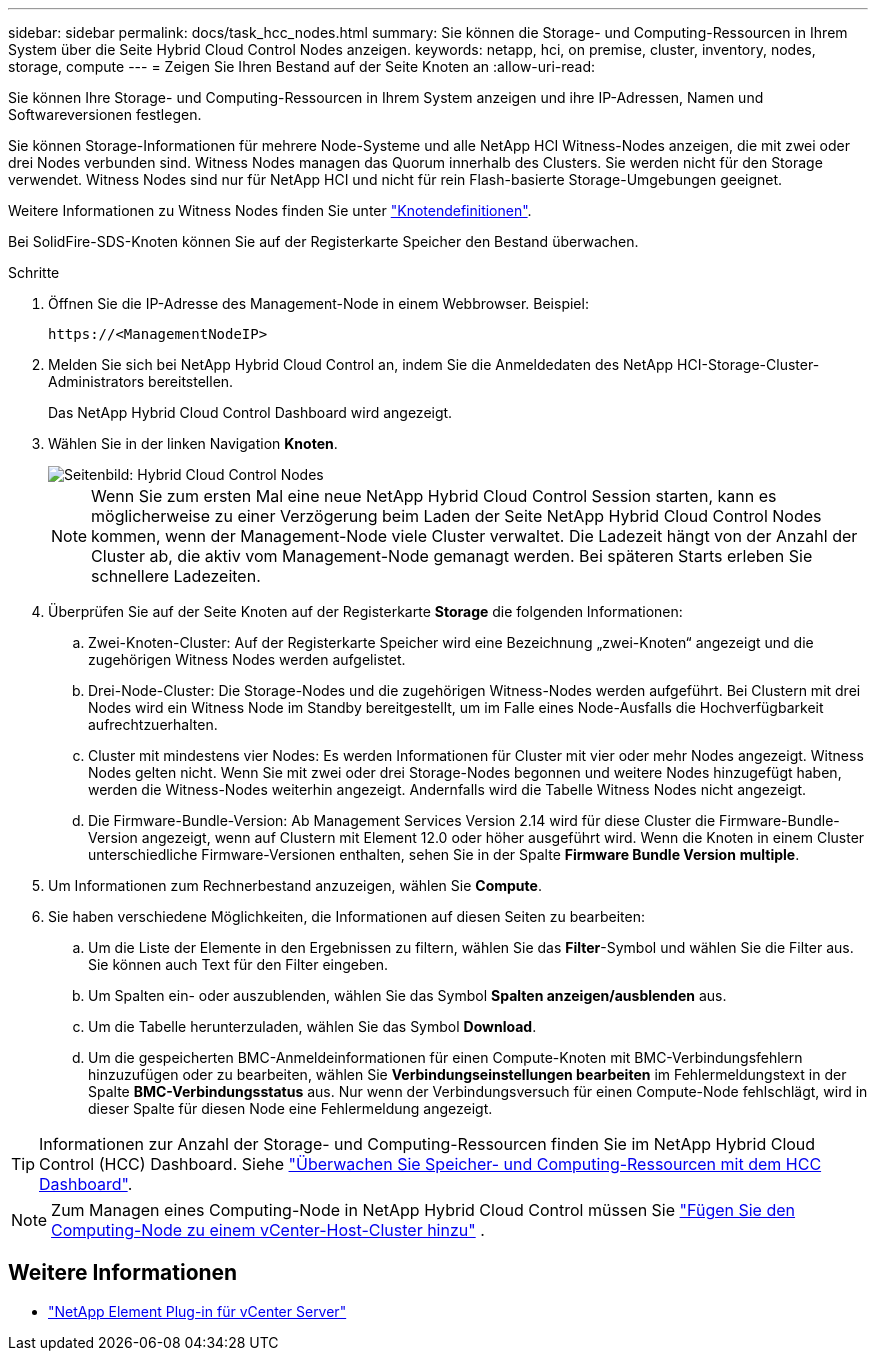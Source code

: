 ---
sidebar: sidebar 
permalink: docs/task_hcc_nodes.html 
summary: Sie können die Storage- und Computing-Ressourcen in Ihrem System über die Seite Hybrid Cloud Control Nodes anzeigen. 
keywords: netapp, hci, on premise, cluster, inventory, nodes, storage, compute 
---
= Zeigen Sie Ihren Bestand auf der Seite Knoten an
:allow-uri-read: 


[role="lead"]
Sie können Ihre Storage- und Computing-Ressourcen in Ihrem System anzeigen und ihre IP-Adressen, Namen und Softwareversionen festlegen.

Sie können Storage-Informationen für mehrere Node-Systeme und alle NetApp HCI Witness-Nodes anzeigen, die mit zwei oder drei Nodes verbunden sind. Witness Nodes managen das Quorum innerhalb des Clusters. Sie werden nicht für den Storage verwendet. Witness Nodes sind nur für NetApp HCI und nicht für rein Flash-basierte Storage-Umgebungen geeignet.

Weitere Informationen zu Witness Nodes finden Sie unter link:concept_hci_nodes.html["Knotendefinitionen"].

Bei SolidFire-SDS-Knoten können Sie auf der Registerkarte Speicher den Bestand überwachen.

.Schritte
. Öffnen Sie die IP-Adresse des Management-Node in einem Webbrowser. Beispiel:
+
[listing]
----
https://<ManagementNodeIP>
----
. Melden Sie sich bei NetApp Hybrid Cloud Control an, indem Sie die Anmeldedaten des NetApp HCI-Storage-Cluster-Administrators bereitstellen.
+
Das NetApp Hybrid Cloud Control Dashboard wird angezeigt.

. Wählen Sie in der linken Navigation *Knoten*.
+
image::hcc_nodes_storage_2nodes.png[Seitenbild: Hybrid Cloud Control Nodes]

+

NOTE: Wenn Sie zum ersten Mal eine neue NetApp Hybrid Cloud Control Session starten, kann es möglicherweise zu einer Verzögerung beim Laden der Seite NetApp Hybrid Cloud Control Nodes kommen, wenn der Management-Node viele Cluster verwaltet. Die Ladezeit hängt von der Anzahl der Cluster ab, die aktiv vom Management-Node gemanagt werden. Bei späteren Starts erleben Sie schnellere Ladezeiten.

. Überprüfen Sie auf der Seite Knoten auf der Registerkarte *Storage* die folgenden Informationen:
+
.. Zwei-Knoten-Cluster: Auf der Registerkarte Speicher wird eine Bezeichnung „zwei-Knoten“ angezeigt und die zugehörigen Witness Nodes werden aufgelistet.
.. Drei-Node-Cluster: Die Storage-Nodes und die zugehörigen Witness-Nodes werden aufgeführt. Bei Clustern mit drei Nodes wird ein Witness Node im Standby bereitgestellt, um im Falle eines Node-Ausfalls die Hochverfügbarkeit aufrechtzuerhalten.
.. Cluster mit mindestens vier Nodes: Es werden Informationen für Cluster mit vier oder mehr Nodes angezeigt. Witness Nodes gelten nicht. Wenn Sie mit zwei oder drei Storage-Nodes begonnen und weitere Nodes hinzugefügt haben, werden die Witness-Nodes weiterhin angezeigt. Andernfalls wird die Tabelle Witness Nodes nicht angezeigt.
.. Die Firmware-Bundle-Version: Ab Management Services Version 2.14 wird für diese Cluster die Firmware-Bundle-Version angezeigt, wenn auf Clustern mit Element 12.0 oder höher ausgeführt wird. Wenn die Knoten in einem Cluster unterschiedliche Firmware-Versionen enthalten, sehen Sie in der Spalte *Firmware Bundle Version* *multiple*.


. Um Informationen zum Rechnerbestand anzuzeigen, wählen Sie *Compute*.
. Sie haben verschiedene Möglichkeiten, die Informationen auf diesen Seiten zu bearbeiten:
+
.. Um die Liste der Elemente in den Ergebnissen zu filtern, wählen Sie das *Filter*-Symbol und wählen Sie die Filter aus. Sie können auch Text für den Filter eingeben.
.. Um Spalten ein- oder auszublenden, wählen Sie das Symbol *Spalten anzeigen/ausblenden* aus.
.. Um die Tabelle herunterzuladen, wählen Sie das Symbol *Download*.
.. Um die gespeicherten BMC-Anmeldeinformationen für einen Compute-Knoten mit BMC-Verbindungsfehlern hinzuzufügen oder zu bearbeiten, wählen Sie *Verbindungseinstellungen bearbeiten* im Fehlermeldungstext in der Spalte *BMC-Verbindungsstatus* aus. Nur wenn der Verbindungsversuch für einen Compute-Node fehlschlägt, wird in dieser Spalte für diesen Node eine Fehlermeldung angezeigt.





TIP: Informationen zur Anzahl der Storage- und Computing-Ressourcen finden Sie im NetApp Hybrid Cloud Control (HCC) Dashboard. Siehe link:task_hcc_dashboard.html["Überwachen Sie Speicher- und Computing-Ressourcen mit dem HCC Dashboard"].


NOTE: Zum Managen eines Computing-Node in NetApp Hybrid Cloud Control müssen Sie https://kb.netapp.com/Advice_and_Troubleshooting/Data_Storage_Software/Management_services_for_Element_Software_and_NetApp_HCI/How_to_set_up_compute_node_management_in_NetApp_Hybrid_Cloud_Control["Fügen Sie den Computing-Node zu einem vCenter-Host-Cluster hinzu"^] .

[discrete]
== Weitere Informationen

* https://docs.netapp.com/us-en/vcp/index.html["NetApp Element Plug-in für vCenter Server"^]

